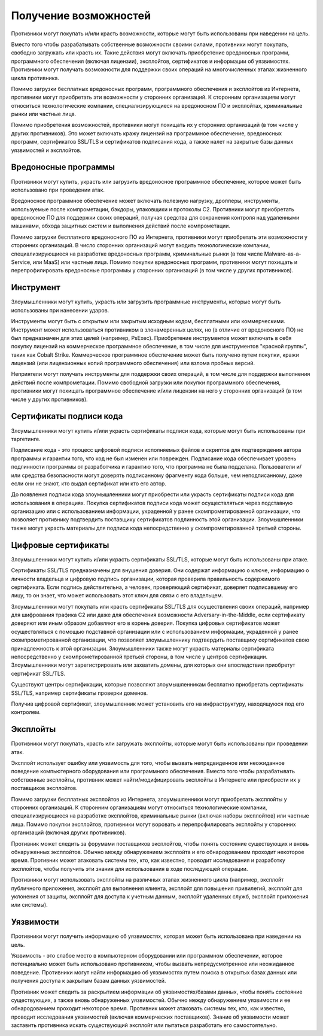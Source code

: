 Получение возможностей
===========================================================


Противники могут покупать и/или красть возможности, которые могут быть использованы при наведении на цель.

Вместо того чтобы разрабатывать собственные возможности своими силами, противники могут покупать, свободно загружать или красть их. Такие действия могут включать приобретение вредоносных программ, программного обеспечения (включая лицензии), эксплойтов, сертификатов и информации об уязвимостях. Противники могут получать возможности для поддержки своих операций на многочисленных этапах жизненного цикла противника.

Помимо загрузки бесплатных вредоносных программ, программного обеспечения и эксплойтов из Интернета, противники могут приобретать эти возможности у сторонних организаций. К сторонним организациям могут относиться технологические компании, специализирующиеся на вредоносном ПО и эксплойтах, криминальные рынки или частные лица.

Помимо приобретения возможностей, противники могут похищать их у сторонних организаций (в том числе у других противников). Это может включать кражу лицензий на программное обеспечение, вредоносных программ, сертификатов SSL/TLS и сертификатов подписания кода, а также налет на закрытые базы данных уязвимостей и эксплойтов.


Вредоносные программы
-----------------------------------------------------------------

Противники могут купить, украсть или загрузить вредоносное программное обеспечение, которое может быть использовано при проведении атак.

Вредоносное программное обеспечение может включать полезную нагрузку, дропперы, инструменты, используемые после компрометации, бэкдоры, упаковщики и протоколы C2. Противники могут приобретать вредоносное ПО для поддержки своих операций, получая средства для сохранения контроля над удаленными машинами, обхода защитных систем и выполнения действий после компрометации.

Помимо загрузки бесплатного вредоносного ПО из Интернета, противники могут приобретать эти возможности у сторонних организаций. В число сторонних организаций могут входить технологические компании, специализирующиеся на разработке вредоносных программ, криминальные рынки (в том числе Malware-as-a-Service, или MaaS) или частные лица. Помимо покупки вредоносных программ, противники могут похищать и перепрофилировать вредоносные программы у сторонних организаций (в том числе у других противников).


Инструмент
-----------------------------------------------------------------

Злоумышленники могут купить, украсть или загрузить программные инструменты, которые могут быть использованы при нанесении ударов.

Инструменты могут быть с открытым или закрытым исходным кодом, бесплатными или коммерческими. Инструмент может использоваться противником в злонамеренных целях, но (в отличие от вредоносного ПО) не был предназначен для этих целей (например, PsExec). Приобретение инструментов может включать в себя покупку лицензий на коммерческое программное обеспечение, в том числе для инструментов "красной группы", таких как Cobalt Strike. Коммерческое программное обеспечение может быть получено путем покупки, кражи лицензий (или лицензионных копий программного обеспечения) или взлома пробных версий.

Неприятели могут получать инструменты для поддержки своих операций, в том числе для поддержки выполнения действий после компрометации. Помимо свободной загрузки или покупки программного обеспечения, противники могут похищать программное обеспечение и/или лицензии на него у сторонних организаций (в том числе у других противников).


Сертификаты подписи кода
-----------------------------------------------------------------

Злоумышленники могут купить и/или украсть сертификаты подписи кода, которые могут быть использованы при таргетинге.

Подписание кода - это процесс цифровой подписи исполняемых файлов и скриптов для подтверждения автора программы и гарантии того, что код не был изменен или поврежден. Подписание кода обеспечивает уровень подлинности программы от разработчика и гарантию того, что программа не была подделана. Пользователи и/или средства безопасности могут доверять подписанному фрагменту кода больше, чем неподписанному, даже если они не знают, кто выдал сертификат или кто его автор.

До появления подписи кода злоумышленники могут приобрести или украсть сертификаты подписи кода для использования в операциях. Покупка сертификатов подписи кода может осуществляться через подставную организацию или с использованием информации, украденной у ранее скомпрометированной организации, что позволяет противнику подтвердить поставщику сертификатов подлинность этой организации. Злоумышленники также могут украсть материалы для подписи кода непосредственно у скомпрометированной третьей стороны.


Цифровые сертификаты
-----------------------------------------------------------------

Злоумышленники могут купить и/или украсть сертификаты SSL/TLS, которые могут быть использованы при атаке.

Сертификаты SSL/TLS предназначены для внушения доверия. Они содержат информацию о ключе, информацию о личности владельца и цифровую подпись организации, которая проверила правильность содержимого сертификата. Если подпись действительна, а человек, проверяющий сертификат, доверяет подписавшему его лицу, то он знает, что может использовать этот ключ для связи с его владельцем.

Злоумышленники могут покупать или красть сертификаты SSL/TLS для осуществления своих операций, например для шифрования трафика C2  или даже для обеспечения возможности Adversary-in-the-Middle, если сертификату доверяют или иным образом добавляют его в корень доверия. Покупка цифровых сертификатов может осуществляться с помощью подставной организации или с использованием информации, украденной у ранее скомпрометированной организации, что позволяет злоумышленнику подтвердить поставщику сертификатов свою принадлежность к этой организации. Злоумышленники также могут украсть материалы сертификата непосредственно у скомпрометированной третьей стороны, в том числе у центров сертификации. Злоумышленники могут зарегистрировать или захватить домены, для которых они впоследствии приобретут сертификат SSL/TLS.

Существуют центры сертификации, которые позволяют злоумышленникам бесплатно приобретать сертификаты SSL/TLS, например сертификаты проверки доменов.

Получив цифровой сертификат, злоумышленник может установить его на инфраструктуру, находящуюся под его контролем.



Эксплойты
-----------------------------------------------------------------

Противники могут покупать, красть или загружать эксплойты, которые могут быть использованы при проведении атак.

Эксплойт использует ошибку или уязвимость для того, чтобы вызвать непредвиденное или неожиданное поведение компьютерного оборудования или программного обеспечения. Вместо того чтобы разрабатывать собственные эксплойты, противник может найти/модифицировать эксплойты в Интернете или приобрести их у поставщиков эксплойтов.

Помимо загрузки бесплатных эксплойтов из Интернета, злоумышленники могут приобретать эксплойты у сторонних организаций. К сторонним организациям могут относиться технологические компании, специализирующиеся на разработке эксплойтов, криминальные рынки (включая наборы эксплойтов) или частные лица. Помимо покупки эксплойтов, противники могут воровать и перепрофилировать эксплойты у сторонних организаций (включая других противников).

Противник может следить за форумами поставщиков эксплойтов, чтобы понять состояние существующих и вновь обнаруженных эксплойтов. Обычно между обнаружением эксплойта и его обнародованием проходит некоторое время. Противник может атаковать системы тех, кто, как известно, проводит исследования и разработку эксплойтов, чтобы получить эти знания для использования в ходе последующей операции.

Противники могут использовать эксплойты на различных этапах жизненного цикла (например, эксплойт публичного приложения, эксплойт для выполнения клиента, эксплойт для повышения привилегий, эксплойт для уклонения от защиты, эксплойт для доступа к учетным данным, эксплойт удаленных служб, эксплойт приложения или системы).



Уязвимости
-----------------------------------------------------------------

Противники могут получить информацию об уязвимостях, которая может быть использована при наведении на цель.

Уязвимость - это слабое место в компьютерном оборудовании или программном обеспечении, которое потенциально может быть использовано противником, чтобы вызвать непредусмотренное или неожиданное поведение. Противники могут найти информацию об уязвимостях путем поиска в открытых базах данных или получения доступа к закрытым базам данных уязвимостей.

Противник может следить за раскрытием информации об уязвимостях/базами данных, чтобы понять состояние существующих, а также вновь обнаруженных уязвимостей. Обычно между обнаружением уязвимости и ее обнародованием проходит некоторое время. Противник может атаковать системы тех, кто, как известно, проводит исследования уязвимостей (включая коммерческих поставщиков). Знание об уязвимости может заставить противника искать существующий эксплойт или пытаться разработать его самостоятельно.